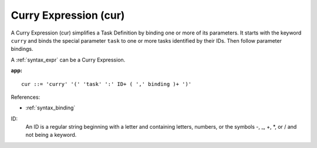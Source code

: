 .. _syntax_cur:

Curry Expression (cur)
======================

A Curry Expression (cur) simplifies a Task Definition by binding one or more
of its parameters. It starts with the keyword ``curry`` and binds the special parameter
``task`` to one or more tasks identified by their IDs. Then follow parameter
bindings.

A :ref:`syntax_expr` can be a Curry Expression.

**app:**

.. image:: img/cur.png

::

    cur ::= 'curry' '(' 'task' ':' ID+ ( ',' binding )+ ')'
    
References:

- :ref:`syntax_binding`

ID:
   An ID is a regular string beginning with a letter and containing letters,
   numbers, or the symbols -, _, +, \*, or / and not being a keyword.


